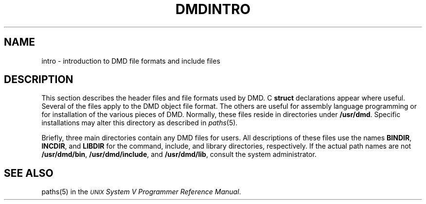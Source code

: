 .\" 
.\"									
.\"	Copyright (c) 1987,1988,1989,1990,1991,1992   AT&T		
.\"			All Rights Reserved				
.\"									
.\"	  THIS IS UNPUBLISHED PROPRIETARY SOURCE CODE OF AT&T.		
.\"	    The copyright notice above does not evidence any		
.\"	   actual or intended publication of such source code.		
.\"									
.\" 
.ds ZZ CORE PACKAGE
.TH DMDINTRO 5
.SH NAME
intro \- introduction to DMD file formats and include files
.SH DESCRIPTION
This section describes the header files and file formats
used by DMD.
C
.B struct
declarations appear where useful.
Several of the files apply to the DMD object file format.
The others are useful for assembly language programming
or for installation of the various pieces of DMD.
Normally, these files reside in directories under
.BR /usr/dmd .
Specific installations may alter this directory as described in
.IR paths (5).
\}
.PP
Briefly, three main directories contain any DMD
files for users.
All descriptions of these files use the names
.BR BINDIR ", " INCDIR ", and " LIBDIR
for the command, include, and library directories, respectively.
If the actual path names are not
.ie 'DMD'3B' .BR /bin ", " /usr/include/sgs ", and " /lib ","
.el .BR /usr/dmd/bin ", " /usr/dmd/include ", and " /usr/dmd/lib ", "
consult the system administrator.
.SH "SEE ALSO"
paths(5) in the
\s-1\f2UNIX\s+1 System V Programmer Reference Manual\f1.

